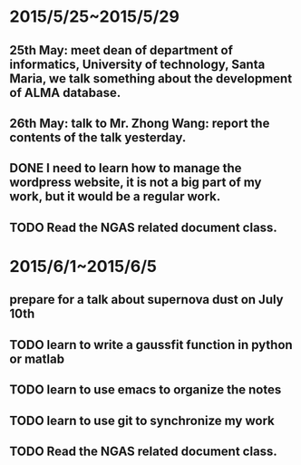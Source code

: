 * 2015/5/25~2015/5/29
** 25th May: meet dean of department of informatics, University of technology, Santa Maria, we talk something about the development of ALMA database.
** 26th May: talk to Mr. Zhong Wang: report the contents of the talk yesterday.
** DONE I need to learn how to manage the wordpress website, it is not a big part of my work, but it would be a regular work.
** TODO Read the NGAS related document class.
* 2015/6/1~2015/6/5
** prepare for a talk about supernova dust on July 10th
** TODO learn to write a gaussfit function in python or matlab
** TODO learn to use emacs to organize the notes
** TODO learn to use git to synchronize my work
** TODO Read the NGAS related document class.

